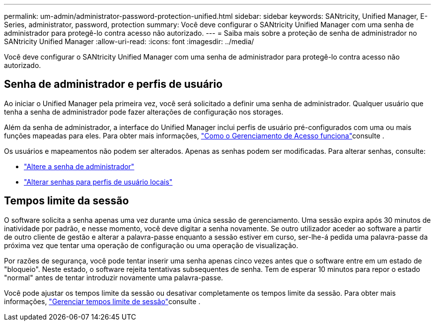 ---
permalink: um-admin/administrator-password-protection-unified.html 
sidebar: sidebar 
keywords: SANtricity, Unified Manager, E-Series, administrator, password, protection 
summary: Você deve configurar o SANtricity Unified Manager com uma senha de administrador para protegê-lo contra acesso não autorizado. 
---
= Saiba mais sobre a proteção de senha de administrador no SANtricity Unified Manager
:allow-uri-read: 
:icons: font
:imagesdir: ../media/


[role="lead"]
Você deve configurar o SANtricity Unified Manager com uma senha de administrador para protegê-lo contra acesso não autorizado.



== Senha de administrador e perfis de usuário

Ao iniciar o Unified Manager pela primeira vez, você será solicitado a definir uma senha de administrador. Qualquer usuário que tenha a senha de administrador pode fazer alterações de configuração nos storages.

Além da senha de administrador, a interface do Unified Manager inclui perfis de usuário pré-configurados com uma ou mais funções mapeadas para eles. Para obter mais informações, link:../um-certificates/how-access-management-works-unified.html["Como o Gerenciamento de Acesso funciona"]consulte .

Os usuários e mapeamentos não podem ser alterados. Apenas as senhas podem ser modificadas. Para alterar senhas, consulte:

* link:change-admin-password-unified.html["Altere a senha de administrador"]
* link:../um-certificates/change-passwords-unified.html["Alterar senhas para perfis de usuário locais"]




== Tempos limite da sessão

O software solicita a senha apenas uma vez durante uma única sessão de gerenciamento. Uma sessão expira após 30 minutos de inatividade por padrão, e nesse momento, você deve digitar a senha novamente. Se outro utilizador aceder ao software a partir de outro cliente de gestão e alterar a palavra-passe enquanto a sessão estiver em curso, ser-lhe-á pedida uma palavra-passe da próxima vez que tentar uma operação de configuração ou uma operação de visualização.

Por razões de segurança, você pode tentar inserir uma senha apenas cinco vezes antes que o software entre em um estado de "bloqueio". Neste estado, o software rejeita tentativas subsequentes de senha. Tem de esperar 10 minutos para repor o estado "normal" antes de tentar introduzir novamente uma palavra-passe.

Você pode ajustar os tempos limite da sessão ou desativar completamente os tempos limite da sessão. Para obter mais informações, link:manage-session-timeouts-unified.html["Gerenciar tempos limite de sessão"]consulte .

